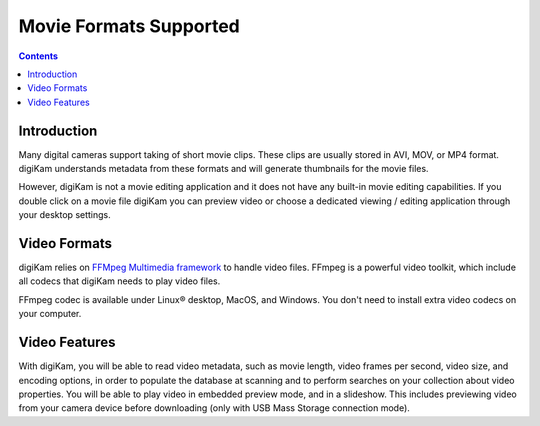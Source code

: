 .. meta::
   :description: Movie File Formats Supported by digiKam
   :keywords: digiKam, documentation, user manual, photo management, open source, free, learn, easy

.. metadata-placeholder

   :authors: - Gilles Caulier <caulier dot gilles at gmail dot com>

   :license: Creative Commons License SA 4.0

.. _movie_formats:

Movie Formats Supported
=======================

.. contents::

Introduction
------------

Many digital cameras support taking of short movie clips. These clips are usually stored in AVI, MOV, or MP4 format. digiKam understands metadata from these formats and will generate thumbnails for the movie files.

However, digiKam is not a movie editing application and it does not have any built-in movie editing capabilities. If you double click on a movie file digiKam you can preview video or choose a dedicated viewing / editing application through your desktop settings.

Video Formats
-------------

digiKam relies on `FFMpeg Multimedia framework <https://ffmpeg.org/>`_ to handle video files. FFmpeg is a powerful video toolkit, which include all codecs that digiKam needs to play video files.

FFmpeg codec is available under Linux® desktop, MacOS, and Windows. You don't need to install extra video codecs on your computer.

Video Features
--------------

With digiKam, you will be able to read video metadata, such as movie length, video frames per second, video size, and encoding options, in order to populate the database at scanning and to perform searches on your collection about video properties. You will be able to play video in embedded preview mode, and in a slideshow. This includes previewing video from your camera device before downloading (only with USB Mass Storage connection mode).
